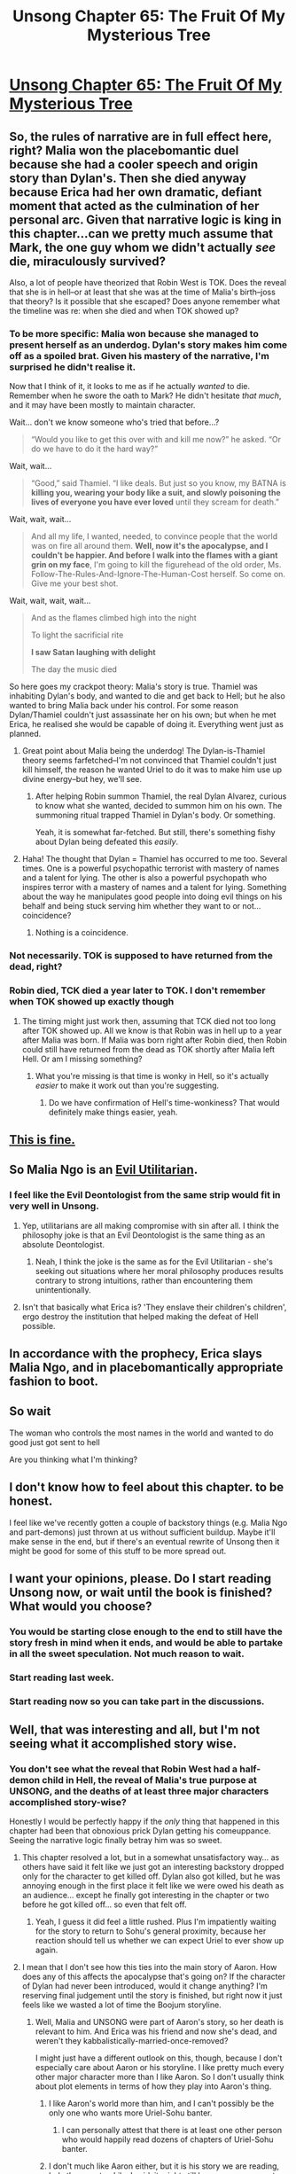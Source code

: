 #+TITLE: Unsong Chapter 65: The Fruit Of My Mysterious Tree

* [[http://unsongbook.com/chapter-65-the-fruit-of-my-mysterious-tree/][Unsong Chapter 65: The Fruit Of My Mysterious Tree]]
:PROPERTIES:
:Author: Fredlage
:Score: 59
:DateUnix: 1490581350.0
:DateShort: 2017-Mar-27
:END:

** So, the rules of narrative are in full effect here, right? Malia won the placebomantic duel because she had a cooler speech and origin story than Dylan's. Then she died anyway because Erica had her own dramatic, defiant moment that acted as the culmination of her personal arc. Given that narrative logic is king in this chapter...can we pretty much assume that Mark, the one guy whom we didn't actually /see/ die, miraculously survived?

Also, a lot of people have theorized that Robin West is TOK. Does the reveal that she is in hell--or at least that she was at the time of Malia's birth--joss that theory? Is it possible that she escaped? Does anyone remember what the timeline was re: when she died and when TOK showed up?
:PROPERTIES:
:Author: CeruleanTresses
:Score: 21
:DateUnix: 1490585512.0
:DateShort: 2017-Mar-27
:END:

*** To be more specific: Malia won because she managed to present herself as an underdog. Dylan's story makes him come off as a spoiled brat. Given his mastery of the narrative, I'm surprised he didn't realise it.

Now that I think of it, it looks to me as if he actually /wanted/ to die. Remember when he swore the oath to Mark? He didn't hesitate /that much/, and it may have been mostly to maintain character.

Wait... don't we know someone who's tried that before...?

#+begin_quote
  “Would you like to get this over with and kill me now?” he asked. “Or do we have to do it the hard way?”
#+end_quote

Wait, wait...

#+begin_quote
  “Good,” said Thamiel. “I like deals. But just so you know, my BATNA is *killing you, wearing your body like a suit, and slowly poisoning the lives of everyone you have ever loved* until they scream for death.”
#+end_quote

Wait, wait, wait...

#+begin_quote
  And all my life, I wanted, needed, to convince people that the world was on fire all around them. *Well, now it's the apocalypse, and I couldn't be happier. And before I walk into the flames with a giant grin on my face*, I'm going to kill the figurehead of the old order, Ms. Follow-The-Rules-And-Ignore-The-Human-Cost herself. So come on. Give me your best shot.
#+end_quote

Wait, wait, wait, wait...

#+begin_quote
  And as the flames climbed high into the night

  To light the sacrificial rite

  *I saw Satan laughing with delight*

  The day the music died
#+end_quote

So here goes my crackpot theory: Malia's story is true. Thamiel was inhabiting Dylan's body, and wanted to die and get back to Hell; but he also wanted to bring Malia back under his control. For some reason Dylan/Thamiel couldn't just assassinate her on his own; but when he met Erica, he realised she would be capable of doing it. Everything went just as planned.
:PROPERTIES:
:Author: ___ratanon___
:Score: 14
:DateUnix: 1490621586.0
:DateShort: 2017-Mar-27
:END:

**** Great point about Malia being the underdog! The Dylan-is-Thamiel theory seems farfetched--I'm not convinced that Thamiel couldn't just kill himself, the reason he wanted Uriel to do it was to make him use up divine energy--but hey, we'll see.
:PROPERTIES:
:Author: CeruleanTresses
:Score: 9
:DateUnix: 1490622419.0
:DateShort: 2017-Mar-27
:END:

***** After helping Robin summon Thamiel, the real Dylan Alvarez, curious to know what she wanted, decided to summon him on his own. The summoning ritual trapped Thamiel in Dylan's body. Or something.

Yeah, it is somewhat far-fetched. But still, there's something fishy about Dylan being defeated this /easily/.
:PROPERTIES:
:Author: ___ratanon___
:Score: 8
:DateUnix: 1490625863.0
:DateShort: 2017-Mar-27
:END:


**** Haha! The thought that Dylan = Thamiel has occurred to me too. Several times. One is a powerful psychopathic terrorist with mastery of names and a talent for lying. The other is also a powerful psychopath who inspires terror with a mastery of names and a talent for lying. Something about the way he manipulates good people into doing evil things on his behalf and being stuck serving him whether they want to or not...coincidence?
:PROPERTIES:
:Author: Sailor_Vulcan
:Score: 4
:DateUnix: 1490624530.0
:DateShort: 2017-Mar-27
:END:

***** Nothing is a coincidence.
:PROPERTIES:
:Author: LeifCarrotson
:Score: 2
:DateUnix: 1490638677.0
:DateShort: 2017-Mar-27
:END:


*** Not necessarily. TOK is supposed to have returned from the dead, right?
:PROPERTIES:
:Author: callmebrotherg
:Score: 12
:DateUnix: 1490586364.0
:DateShort: 2017-Mar-27
:END:


*** Robin died, TCK died a year later to TOK. I don't remember when TOK showed up exactly though
:PROPERTIES:
:Author: ForgottenToupee
:Score: 3
:DateUnix: 1490586431.0
:DateShort: 2017-Mar-27
:END:

**** The timing might just work then, assuming that TCK died not too long after TOK showed up. All we know is that Robin was in hell up to a year after Malia was born. If Malia was born right after Robin died, then Robin could still have returned from the dead as TOK shortly after Malia left Hell. Or am I missing something?
:PROPERTIES:
:Author: CeruleanTresses
:Score: 4
:DateUnix: 1490586507.0
:DateShort: 2017-Mar-27
:END:

***** What you're missing is that time is wonky in Hell, so it's actually /easier/ to make it work out than you're suggesting.
:PROPERTIES:
:Author: LiteralHeadCannon
:Score: 3
:DateUnix: 1490600051.0
:DateShort: 2017-Mar-27
:END:

****** Do we have confirmation of Hell's time-wonkiness? That would definitely make things easier, yeah.
:PROPERTIES:
:Author: CeruleanTresses
:Score: 3
:DateUnix: 1490618848.0
:DateShort: 2017-Mar-27
:END:


** [[https://s3-ap-southeast-1.amazonaws.com/kipalog.com/slo9pxonzo_comment_eKHhVMb1kIaErNIifeHrODfxiAng8OTu.jpg][This is fine.]]
:PROPERTIES:
:Author: gamarad
:Score: 15
:DateUnix: 1490582141.0
:DateShort: 2017-Mar-27
:END:


** So Malia Ngo is an [[http://www.smbc-comics.com/comic/evil-ethics][Evil Utilitarian]].
:PROPERTIES:
:Author: NoYouTryAnother
:Score: 10
:DateUnix: 1490624073.0
:DateShort: 2017-Mar-27
:END:

*** I feel like the Evil Deontologist from the same strip would fit in very well in Unsong.
:PROPERTIES:
:Author: LiteralHeadCannon
:Score: 6
:DateUnix: 1490627168.0
:DateShort: 2017-Mar-27
:END:

**** Yep, utilitarians are all making compromise with sin after all. I think the philosophy joke is that an Evil Deontologist is the same thing as an absolute Deontologist.
:PROPERTIES:
:Author: tokol
:Score: 2
:DateUnix: 1490815866.0
:DateShort: 2017-Mar-30
:END:

***** Neah, I think the joke is the same as for the Evil Utilitarian - she's seeking out situations where her moral philosophy produces results contrary to strong intuitions, rather than encountering them unintentionally.
:PROPERTIES:
:Author: LiteralHeadCannon
:Score: 2
:DateUnix: 1490817451.0
:DateShort: 2017-Mar-30
:END:


**** Isn't that basically what Erica is? 'They enslave their children's children', ergo destroy the institution that helped making the defeat of Hell possible.
:PROPERTIES:
:Author: ___ratanon___
:Score: 2
:DateUnix: 1490896060.0
:DateShort: 2017-Mar-30
:END:


** In accordance with the prophecy, Erica slays Malia Ngo, and in placebomantically appropriate fashion to boot.
:PROPERTIES:
:Author: chthonicSceptre
:Score: 11
:DateUnix: 1490584956.0
:DateShort: 2017-Mar-27
:END:


** So wait

The woman who controls the most names in the world and wanted to do good just got sent to hell

Are you thinking what I'm thinking?
:PROPERTIES:
:Author: MaddoScientisto
:Score: 8
:DateUnix: 1490702122.0
:DateShort: 2017-Mar-28
:END:


** I don't know how to feel about this chapter. to be honest.

I feel like we've recently gotten a couple of backstory things (e.g. Malia Ngo and part-demons) just thrown at us without sufficient buildup. Maybe it'll make sense in the end, but if there's an eventual rewrite of Unsong then it might be good for some of this stuff to be more spread out.
:PROPERTIES:
:Author: callmebrotherg
:Score: 10
:DateUnix: 1490588288.0
:DateShort: 2017-Mar-27
:END:


** I want your opinions, please. Do I start reading Unsong now, or wait until the book is finished? What would you choose?
:PROPERTIES:
:Author: Xtraordinaire
:Score: 3
:DateUnix: 1490597688.0
:DateShort: 2017-Mar-27
:END:

*** You would be starting close enough to the end to still have the story fresh in mind when it ends, and would be able to partake in all the sweet speculation. Not much reason to wait.
:PROPERTIES:
:Author: SvalbardCaretaker
:Score: 13
:DateUnix: 1490609157.0
:DateShort: 2017-Mar-27
:END:


*** Start reading last week.
:PROPERTIES:
:Author: Frommerman
:Score: 10
:DateUnix: 1490598468.0
:DateShort: 2017-Mar-27
:END:


*** Start reading now so you can take part in the discussions.
:PROPERTIES:
:Score: 1
:DateUnix: 1490633523.0
:DateShort: 2017-Mar-27
:END:


** Well, that was interesting and all, but I'm not seeing what it accomplished story wise.
:PROPERTIES:
:Author: Fredlage
:Score: 1
:DateUnix: 1490582920.0
:DateShort: 2017-Mar-27
:END:

*** You don't see what the reveal that Robin West had a half-demon child in Hell, the reveal of Malia's true purpose at UNSONG, and the deaths of at least three major characters accomplished story-wise?

Honestly I would be perfectly happy if the /only/ thing that happened in this chapter had been that obnoxious prick Dylan getting his comeuppance. Seeing the narrative logic finally betray him was so sweet.
:PROPERTIES:
:Author: CeruleanTresses
:Score: 30
:DateUnix: 1490585744.0
:DateShort: 2017-Mar-27
:END:

**** This chapter resolved a lot, but in a somewhat unsatisfactory way... as others have said it felt like we just got an interesting backstory dropped only for the character to get killed off. Dylan also got killed, but he was annoying enough in the first place it felt like we were owed his death as an audience... except he finally got interesting in the chapter or two before he got killed off... so even that felt off.
:PROPERTIES:
:Author: scruiser
:Score: 8
:DateUnix: 1490637764.0
:DateShort: 2017-Mar-27
:END:

***** Yeah, I guess it did feel a little rushed. Plus I'm impatiently waiting for the story to return to Sohu's general proximity, because her reaction should tell us whether we can expect Uriel to ever show up again.
:PROPERTIES:
:Author: CeruleanTresses
:Score: 2
:DateUnix: 1490646288.0
:DateShort: 2017-Mar-28
:END:


**** I mean that I don't see how this ties into the main story of Aaron. How does any of this affects the apocalypse that's going on? If the character of Dylan had never been introduced, would it change anything? I'm reserving final judgement until the story is finished, but right now it just feels like we wasted a lot of time the Boojum storyline.
:PROPERTIES:
:Author: Fredlage
:Score: 0
:DateUnix: 1490663698.0
:DateShort: 2017-Mar-28
:END:

***** Well, Malia and UNSONG were part of Aaron's story, so her death is relevant to him. And Erica was his friend and now she's dead, and weren't they kabbalistically-married-once-removed?

I might just have a different outlook on this, though, because I don't especially care about Aaron or his storyline. I like pretty much every other major character more than I like Aaron. So I don't usually think about plot elements in terms of how they play into Aaron's thing.
:PROPERTIES:
:Author: CeruleanTresses
:Score: 7
:DateUnix: 1490667361.0
:DateShort: 2017-Mar-28
:END:

****** I like Aaron's world more than him, and I can't possibly be the only one who wants more Uriel-Sohu banter.
:PROPERTIES:
:Author: nerdguy1138
:Score: 2
:DateUnix: 1490946633.0
:DateShort: 2017-Mar-31
:END:

******* I can personally attest that there is at least one other person who would happily read dozens of chapters of Uriel-Sohu banter.
:PROPERTIES:
:Author: CeruleanTresses
:Score: 1
:DateUnix: 1490961958.0
:DateShort: 2017-Mar-31
:END:


****** I don't much like Aaron either, but it is his story we are reading, he's the narrator. Like I said, it might still have some purpose to all this, I'll wait until the end to judge, but I don't see how all these people dying affects anything else in the story.
:PROPERTIES:
:Author: Fredlage
:Score: -1
:DateUnix: 1490668188.0
:DateShort: 2017-Mar-28
:END:


** Only seven chapters left, boys! Brace yerselves!
:PROPERTIES:
:Author: MysteryLolznation
:Score: 1
:DateUnix: 1490797908.0
:DateShort: 2017-Mar-29
:END:
